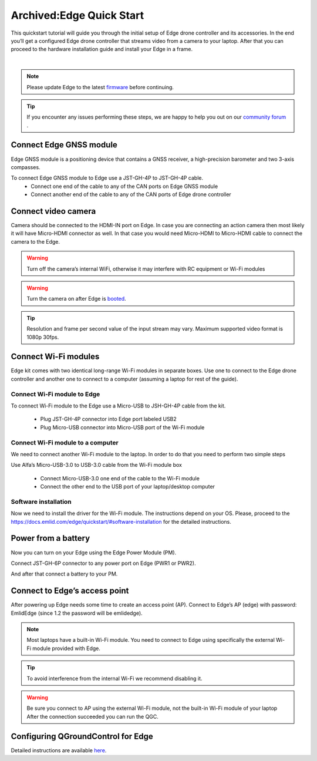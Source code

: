 .. _common-edge-qick-start:

=========================
Archived:Edge Quick Start
=========================


This quickstart tutorial will guide you through the initial setup of Edge drone controller and its accessories.
In the end you’ll get a configured Edge drone controller that streams video from a camera to your laptop.
After that you can proceed to the hardware installation guide and install your Edge in a frame.

..  youtube:: K50kYtBbD34
    :width: 100%

|

.. note::
    Please update Edge to the latest `firmware <https://docs.emlid.com/edge/firmware-update/>`__  before continuing.


.. tip::
    If you encounter any issues performing these steps, we are happy to help you out on our `community forum <http://community.emlid.com/>`__ .


------------------------
Connect Edge GNSS module
------------------------

Edge GNSS module is a positioning device that contains a GNSS receiver, a high-precision barometer and two 3-axis compasses.

To connect Edge GNSS module to Edge use a JST-GH-4P to JST-GH-4P cable.
    - Connect one end of the cable to any of the CAN ports on Edge GNSS module
    - Connect another end of the cable to any of the CAN ports of Edge drone controller

.. image:: ../../../images/edge_to_gnss_top_view.png
    :target: ../_images/edge_to_gnss_top_view.png


--------------------
Connect video camera
--------------------

Camera should be connected to the HDMI-IN port on Edge. In case you are connecting an action camera then most likely it will have Micro-HDMI connector as well.
In that case you would need Micro-HDMI to Micro-HDMI cable to connect the camera to the Edge.

.. image:: ../../../images/camera_to_edge.png
    :target: ../_images/camera_to_edge.png

.. warning::
    Turn off the camera’s internal WiFi, otherwise it may interfere with RC equipment or Wi-Fi modules

.. warning::
    Turn the camera on after Edge is `booted <https://docs.emlid.com/edge/led-status/>`__.

.. tip::
    Resolution and frame per second value of the input stream may vary. Maximum supported video format is 1080p 30fps.


---------------------
Connect Wi-Fi modules
---------------------

Edge kit comes with two identical long-range Wi-Fi modules in separate boxes. Use one to connect to the Edge drone controller and another one to connect to a computer (assuming a laptop for rest of the guide).

++++++++++++++++++++++++++++
Connect Wi-Fi module to Edge
++++++++++++++++++++++++++++

.. image:: ../../../images/edge_to_wifi_top_view.png
    :target: ../_images/edge_to_wifi_top_view.png

To connect Wi-Fi module to the Edge use a Micro-USB to JSH-GH-4P cable from the kit.

    - Plug JST-GH-4P connector into Edge port labeled USB2
    - Plug Micro-USB connector into Micro-USB port of the Wi-Fi module

++++++++++++++++++++++++++++++++++
Connect Wi-Fi module to a computer
++++++++++++++++++++++++++++++++++

.. image:: ../../../images/wifi_to_laptop.png
    :target: ../_images/wifi_to_laptop.png


We need to connect another Wi-Fi module to the laptop. In order to do that you need to perform two simple steps

Use Alfa’s Micro-USB-3.0 to USB-3.0 cable from the Wi-Fi module box

    - Connect Micro-USB-3.0 one end of the cable to the Wi-Fi module
    - Connect the other end to the USB port of your laptop/desktop computer

+++++++++++++++++++++
Software installation
+++++++++++++++++++++

Now we need to install the driver for the Wi-Fi module. The instructions depend on your OS.
Please, proceed to the `<https://docs.emlid.com/edge/quickstart/#software-installation>`__ for the detailed instructions.


--------------------
Power from a battery
--------------------

Now you can turn on your Edge using the Edge Power Module (PM).

Connect JST-GH-6P connector to any power port on Edge (PWR1 or PWR2).

.. image:: ../../../images/edge_to_pm.png
    :target: ../_images/edge_to_pm.png

And after that connect a battery to your PM.

.. image:: ../../../images/pm_to_battery.png
    :target: ../_images/pm_to_battery.png


------------------------------
Connect to Edge’s access point
------------------------------

After powering up Edge needs some time to create an access point (AP). Connect to Edge’s AP (edge) with password: EmlidEdge (since 1.2 the password will be emlidedge).

.. note::
    Most laptops have a built-in Wi-Fi module. You need to connect to Edge using specifically the external Wi-Fi module provided with Edge.

.. image:: ../../../images/laptop_two_wifi_adapters_linux.png
    :target: ../_images/laptop_two_wifi_adapters_linux.png


.. tip::
    To avoid interference from the internal Wi-Fi we recommend disabling it.

.. warning::
    Be sure you connect to AP using the external Wi-Fi module, not the built-in Wi-Fi module of your laptop
    After the connection succeeded you can run the QGC.

-----------------------------------
Configuring QGroundControl for Edge
-----------------------------------

Detailed instructions are available `here <https://docs.emlid.com/edge/quickstart/#configuring-qgroundcontrol-for-edge>`__.

